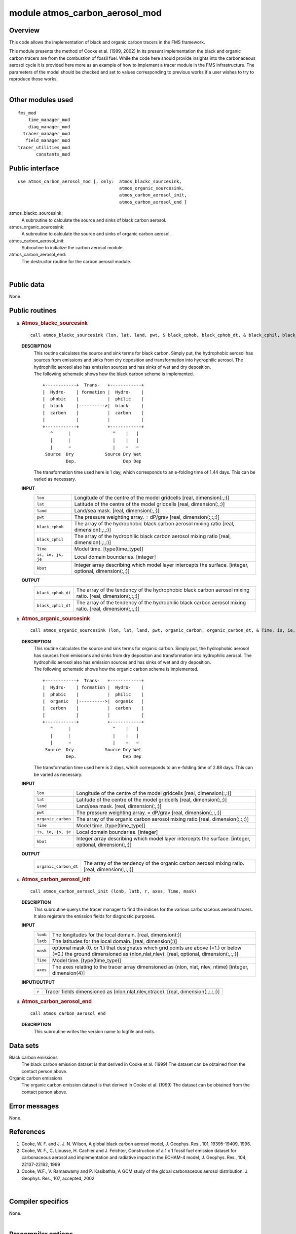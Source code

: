 module atmos_carbon_aerosol_mod
===============================

Overview
--------

This code allows the implementation of black and organic carbon tracers in the FMS framework.

.. container::

   This module presents the method of Cooke et al. (1999, 2002) In its present implementation the black and organic
   carbon tracers are from the combustion of fossil fuel. While the code here should provide insights into the
   carbonaceous aerosol cycle it is provided here more as an example of how to implement a tracer module in the FMS
   infrastructure. The parameters of the model should be checked and set to values corresponding to previous works if a
   user wishes to try to reproduce those works.

| 

Other modules used
------------------

.. container::

   ::

      fms_mod
          time_manager_mod
          diag_manager_mod
        tracer_manager_mod
         field_manager_mod
      tracer_utilities_mod
             constants_mod

Public interface
----------------

.. container::

   ::

      use atmos_carbon_aerosol_mod [, only:  atmos_blackc_sourcesink,
                                             atmos_organic_sourcesink,
                                             atmos_carbon_aerosol_init,
                                             atmos_carbon_aerosol_end ]

   atmos_blackc_sourcesink:
      A subroutine to calculate the source and sinks of black carbon aerosol.
   atmos_organic_sourcesink:
      A subroutine to calculate the source and sinks of organic carbon aerosol.
   atmos_carbon_aerosol_init:
      Subroutine to initialize the carbon aerosol module.
   atmos_carbon_aerosol_end:
      The destructor routine for the carbon aerosol module.

| 

Public data
-----------

.. container::

   None.

Public routines
---------------

a. .. rubric:: Atmos_blackc_sourcesink
      :name: atmos_blackc_sourcesink

   ::

      call atmos_blackc_sourcesink (lon, lat, land, pwt, & black_cphob, black_cphob_dt, & black_cphil, black_cphil_dt, & Time, is, ie, js, je, kbot)

   **DESCRIPTION**
      | This routine calculates the source and sink terms for black carbon. Simply put, the hydrophobic aerosol has
        sources from emissions and sinks from dry deposition and transformation into hydrophilic aerosol. The
        hydrophilic aerosol also has emission sources and has sinks of wet and dry deposition.
      | The following schematic shows how the black carbon scheme is implemented.

      ::

          +------------+  Trans-   +------------+
          |  Hydro-    | formation |  Hydro-    |
          |  phobic    |           |  philic    |
          |  black     |---------->|  black     |
          |  carbon    |           |  carbon    |
          |            |           |            |
          +------------+           +------------+
             ^      |                ^    |   |
             |      |                |    |   |
             |      =                |    =   =
           Source  Dry            Source Dry Wet
                   Dep.                  Dep Dep

      The transformation time used here is 1 day, which corresponds to an e-folding time of 1.44 days. This can be
      varied as necessary.

   **INPUT**
      +-----------------------------------------------------------+-----------------------------------------------------------+
      | ``lon``                                                   | Longitude of the centre of the model gridcells            |
      |                                                           | [real, dimension(:,:)]                                    |
      +-----------------------------------------------------------+-----------------------------------------------------------+
      | ``lat``                                                   | Latitude of the centre of the model gridcells             |
      |                                                           | [real, dimension(:,:)]                                    |
      +-----------------------------------------------------------+-----------------------------------------------------------+
      | ``land``                                                  | Land/sea mask.                                            |
      |                                                           | [real, dimension(:,:)]                                    |
      +-----------------------------------------------------------+-----------------------------------------------------------+
      | ``pwt``                                                   | The pressure weighting array. = dP/grav                   |
      |                                                           | [real, dimension(:,:,:)]                                  |
      +-----------------------------------------------------------+-----------------------------------------------------------+
      | ``black_cphob``                                           | The array of the hydrophobic black carbon aerosol mixing  |
      |                                                           | ratio                                                     |
      |                                                           | [real, dimension(:,:,:)]                                  |
      +-----------------------------------------------------------+-----------------------------------------------------------+
      | ``black_cphil``                                           | The array of the hydrophilic black carbon aerosol mixing  |
      |                                                           | ratio                                                     |
      |                                                           | [real, dimension(:,:,:)]                                  |
      +-----------------------------------------------------------+-----------------------------------------------------------+
      | ``Time``                                                  | Model time.                                               |
      |                                                           | [type(time_type)]                                         |
      +-----------------------------------------------------------+-----------------------------------------------------------+
      | ``is, ie, js, je``                                        | Local domain boundaries.                                  |
      |                                                           | [integer]                                                 |
      +-----------------------------------------------------------+-----------------------------------------------------------+
      | ``kbot``                                                  | Integer array describing which model layer intercepts the |
      |                                                           | surface.                                                  |
      |                                                           | [integer, optional, dimension(:,:)]                       |
      +-----------------------------------------------------------+-----------------------------------------------------------+

   **OUTPUT**
      +-----------------------------------------------------------+-----------------------------------------------------------+
      | ``black_cphob_dt``                                        | The array of the tendency of the hydrophobic black carbon |
      |                                                           | aerosol mixing ratio.                                     |
      |                                                           | [real, dimension(:,:,:)]                                  |
      +-----------------------------------------------------------+-----------------------------------------------------------+
      | ``black_cphil_dt``                                        | The array of the tendency of the hydrophilic black carbon |
      |                                                           | aerosol mixing ratio.                                     |
      |                                                           | [real, dimension(:,:,:)]                                  |
      +-----------------------------------------------------------+-----------------------------------------------------------+

b. .. rubric:: Atmos_organic_sourcesink
      :name: atmos_organic_sourcesink

   ::

      call atmos_organic_sourcesink (lon, lat, land, pwt, organic_carbon, organic_carbon_dt, & Time, is, ie, js, je, kbot)

   **DESCRIPTION**
      | This routine calculates the source and sink terms for organic carbon. Simply put, the hydrophobic aerosol has
        sources from emissions and sinks from dry deposition and transformation into hydrophilic aerosol. The
        hydrophilic aerosol also has emission sources and has sinks of wet and dry deposition.
      | The following schematic shows how the organic carbon scheme is implemented.

      ::

          +------------+  Trans-   +------------+
          |  Hydro-    | formation |  Hydro-    |
          |  phobic    |           |  philic    |
          |  organic   |---------->|  organic   |
          |  carbon    |           |  carbon    |
          |            |           |            |
          +------------+           +------------+
             ^      |                ^    |   |
             |      |                |    |   |
             |      =                |    =   =
           Source  Dry            Source Dry Wet
                   Dep.                  Dep Dep

      | The transformation time used here is 2 days, which corresponds to an e-folding time of 2.88 days. This can be
        varied as necessary.

   **INPUT**
      +-----------------------------------------------------------+-----------------------------------------------------------+
      | ``lon``                                                   | Longitude of the centre of the model gridcells            |
      |                                                           | [real, dimension(:,:)]                                    |
      +-----------------------------------------------------------+-----------------------------------------------------------+
      | ``lat``                                                   | Latitude of the centre of the model gridcells             |
      |                                                           | [real, dimension(:,:)]                                    |
      +-----------------------------------------------------------+-----------------------------------------------------------+
      | ``land``                                                  | Land/sea mask.                                            |
      |                                                           | [real, dimension(:,:)]                                    |
      +-----------------------------------------------------------+-----------------------------------------------------------+
      | ``pwt``                                                   | The pressure weighting array. = dP/grav                   |
      |                                                           | [real, dimension(:,:,:)]                                  |
      +-----------------------------------------------------------+-----------------------------------------------------------+
      | ``organic_carbon``                                        | The array of the organic carbon aerosol mixing ratio      |
      |                                                           | [real, dimension(:,:,:)]                                  |
      +-----------------------------------------------------------+-----------------------------------------------------------+
      | ``Time``                                                  | Model time.                                               |
      |                                                           | [type(time_type)]                                         |
      +-----------------------------------------------------------+-----------------------------------------------------------+
      | ``is, ie, js, je``                                        | Local domain boundaries.                                  |
      |                                                           | [integer]                                                 |
      +-----------------------------------------------------------+-----------------------------------------------------------+
      | ``kbot``                                                  | Integer array describing which model layer intercepts the |
      |                                                           | surface.                                                  |
      |                                                           | [integer, optional, dimension(:,:)]                       |
      +-----------------------------------------------------------+-----------------------------------------------------------+

   **OUTPUT**
      +-----------------------------------------------------------+-----------------------------------------------------------+
      | ``organic_carbon_dt``                                     | The array of the tendency of the organic carbon aerosol   |
      |                                                           | mixing ratio.                                             |
      |                                                           | [real, dimension(:,:,:)]                                  |
      +-----------------------------------------------------------+-----------------------------------------------------------+

c. .. rubric:: Atmos_carbon_aerosol_init
      :name: atmos_carbon_aerosol_init

   ::

      call atmos_carbon_aerosol_init (lonb, latb, r, axes, Time, mask)

   **DESCRIPTION**
      This subroutine querys the tracer manager to find the indices for the various carbonaceous aerosol tracers. It
      also registers the emission fields for diagnostic purposes.
   **INPUT**
      +-----------------------------------------------------------+-----------------------------------------------------------+
      | ``lonb``                                                  | The longitudes for the local domain.                      |
      |                                                           | [real, dimension(:)]                                      |
      +-----------------------------------------------------------+-----------------------------------------------------------+
      | ``latb``                                                  | The latitudes for the local domain.                       |
      |                                                           | [real, dimension(:)]                                      |
      +-----------------------------------------------------------+-----------------------------------------------------------+
      | ``mask``                                                  | optional mask (0. or 1.) that designates which grid       |
      |                                                           | points are above (=1.) or below (=0.) the ground          |
      |                                                           | dimensioned as (nlon,nlat,nlev).                          |
      |                                                           | [real, optional, dimension(:,:,:)]                        |
      +-----------------------------------------------------------+-----------------------------------------------------------+
      | ``Time``                                                  | Model time.                                               |
      |                                                           | [type(time_type)]                                         |
      +-----------------------------------------------------------+-----------------------------------------------------------+
      | ``axes``                                                  | The axes relating to the tracer array dimensioned as      |
      |                                                           | (nlon, nlat, nlev, ntime)                                 |
      |                                                           | [integer, dimension(4)]                                   |
      +-----------------------------------------------------------+-----------------------------------------------------------+

   **INPUT/OUTPUT**
      +-----------------------------------------------------------+-----------------------------------------------------------+
      | ``r``                                                     | Tracer fields dimensioned as (nlon,nlat,nlev,ntrace).     |
      |                                                           | [real, dimension(:,:,:,:)]                                |
      +-----------------------------------------------------------+-----------------------------------------------------------+

d. .. rubric:: Atmos_carbon_aerosol_end
      :name: atmos_carbon_aerosol_end

   ::

      call atmos_carbon_aerosol_end 

   **DESCRIPTION**
      This subroutine writes the version name to logfile and exits.

Data sets
---------

.. container::

   Black carbon emissions
      The black carbon emission dataset is that derived in Cooke et al. (1999) The dataset can be obtained from the
      contact person above.
   Organic carbon emissions
      The organic carbon emission dataset is that derived in Cooke et al. (1999) The dataset can be obtained from the
      contact person above.

Error messages
--------------

.. container::

   None.

References
----------

.. container::

   #. Cooke, W. F. and J. J. N. Wilson, A global black carbon aerosol model, J. Geophys. Res., 101, 19395-19409, 1996.
   #. Cooke, W. F., C. Liousse, H. Cachier and J. Feichter, Construction of a 1 x 1 fossil fuel emission dataset for
      carbonaceous aerosol and implementation and radiative impact in the ECHAM-4 model, J. Geophys. Res., 104,
      22137-22162, 1999
   #. Cooke, W.F., V. Ramaswamy and P. Kasibathla, A GCM study of the global carbonaceous aerosol distribution. J.
      Geophys. Res., 107, accepted, 2002

| 

Compiler specifics
------------------

.. container::

   None.

| 

Precompiler options
-------------------

.. container::

   None.

| 

Loader options
--------------

.. container::

   None.

Test PROGRAM
------------

.. container::

   None.

| 

Notes
-----

.. container::

   None.

| 
